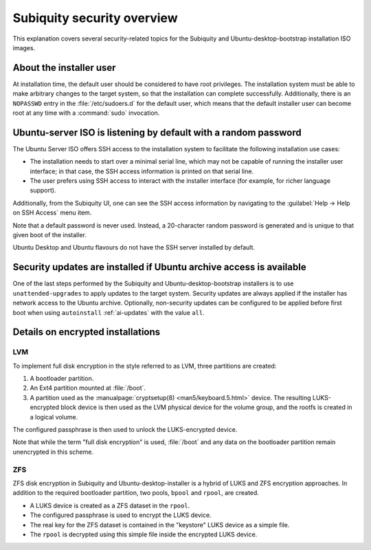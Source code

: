 .. _subiquity-security-overview:

Subiquity security overview
===========================

This explanation covers several security-related topics for the Subiquity and
Ubuntu-desktop-bootstrap installation ISO images.


About the installer user
------------------------

At installation time, the default user should be considered to have root
privileges.  The installation system must be able to make arbitrary changes to the
target system, so that the installation can complete successfully.  Additionally,
there is an ``NOPASSWD`` entry in the :file:`/etc/sudoers.d` for the default user, which
means that the default installer user can become root at any time with a
:command:`sudo` invocation.


Ubuntu-server ISO is listening by default with a random password
----------------------------------------------------------------

The Ubuntu Server ISO offers SSH access to the installation system to
facilitate the following installation use cases:

* The installation needs to start over a minimal serial line, which may not
  be capable of running the installer user interface; in that case, the SSH
  access information is printed on that serial line.

* The user prefers using SSH access to interact with the installer interface
  (for example, for richer language support).

Additionally, from the Subiquity UI, one can see the SSH access information by
navigating to the :guilabel:`Help -> Help on SSH Access` menu item.

.. image:: figures/ssh-info.png
   :alt: Help on SSH Access

Note that a default password is never used. Instead, a 20-character random
password is generated and is unique to that given boot of the installer.

Ubuntu Desktop and Ubuntu flavours do not have the SSH server installed by
default.


Security updates are installed if Ubuntu archive access is available
--------------------------------------------------------------------

One of the last steps performed by the Subiquity and Ubuntu-desktop-bootstrap
installers is to use ``unattended-upgrades`` to apply updates to the target
system.  Security updates are always applied if the installer has network
access to the Ubuntu archive.  Optionally, non-security updates can be
configured to be applied before first boot when using ``autoinstall``
:ref:`ai-updates` with the value ``all``.


Details on encrypted installations
----------------------------------

LVM
^^^

To implement full disk encryption in the style referred to as LVM, three
partitions are created:

1. A bootloader partition.
2. An Ext4 partition mounted at :file:`/boot`.
3. A partition used as the :manualpage:`cryptsetup(8) <man5/keyboard.5.html>`
   device.  The resulting LUKS-encrypted block device is then used as the LVM physical device
   for the volume group, and the rootfs is created in a logical volume.

The configured passphrase is then used to unlock the LUKS-encrypted device.

Note that while the term "full disk encryption" is used, :file:`/boot` and any data
on the bootloader partition remain unencrypted in this scheme.

ZFS
^^^

ZFS disk encryption in Subiquity and Ubuntu-desktop-installer is a hybrid of
LUKS and ZFS encryption approaches.  In addition to the required bootloader
partition, two pools, ``bpool`` and ``rpool``, are created.

* A LUKS device is created as a ZFS dataset in the ``rpool``.
* The configured passphrase is used to encrypt the LUKS device.
* The real key for the ZFS dataset is contained in the "keystore" LUKS device
  as a simple file.
* The ``rpool`` is decrypted using this simple file inside the encrypted LUKS
  device.
